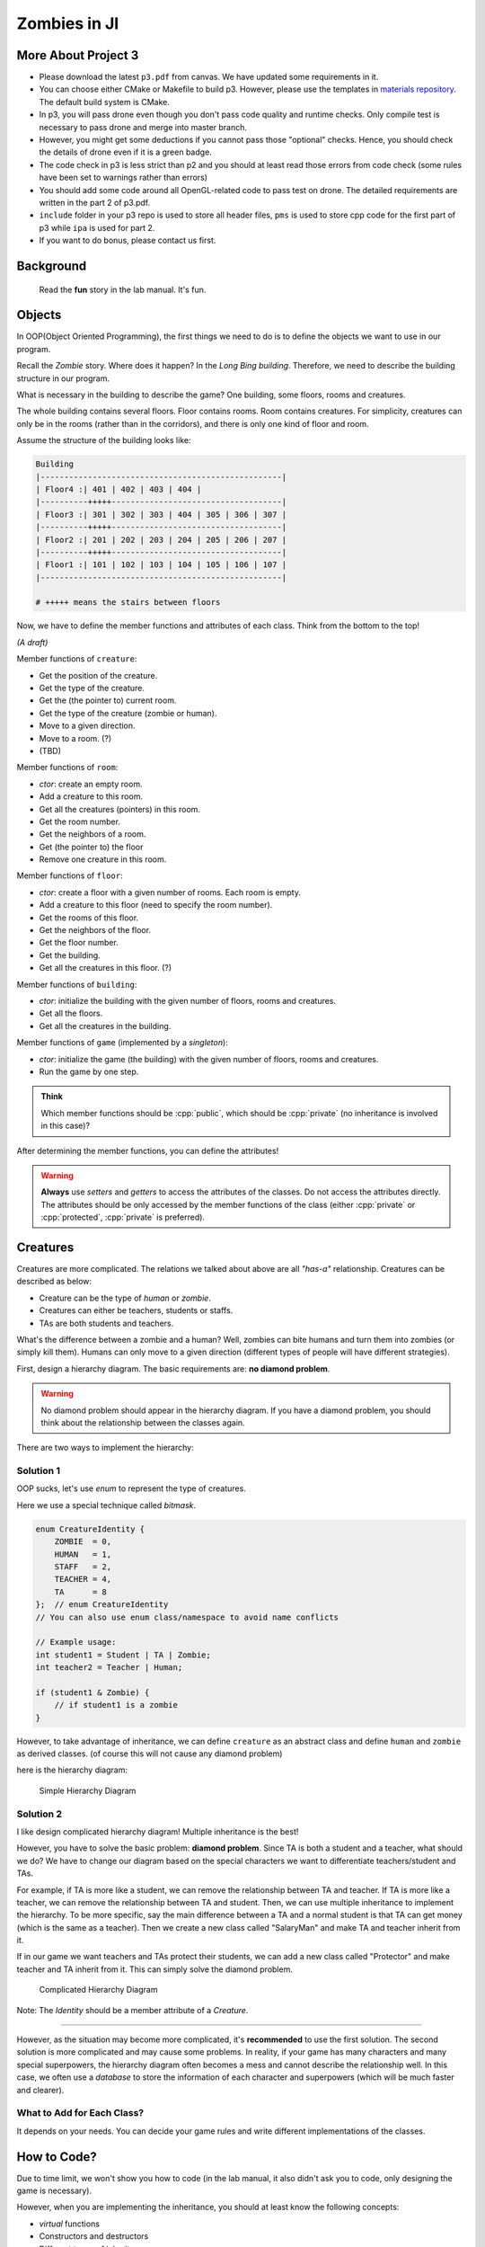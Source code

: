 Zombies in JI
=============

.. role:: cpp(code)
  :language: cpp

More About Project 3
--------------------

- Please download the latest ``p3.pdf`` from canvas. We have updated some requirements in it.
- You can choose either CMake or Makefile to build p3. However, please use the templates in `materials repository <https://focs.ji.sjtu.edu.cn/git/ENGR151-22/materials/src/branch/master/templates/p3>`_. The default build system is CMake.
- In p3, you will pass drone even though you don't pass code quality and runtime checks. Only compile test is necessary to pass drone and merge into master branch.
- However, you might get some deductions if you cannot pass those "optional" checks. Hence, you should check the details of drone even if it is a green badge.
- The code check in p3 is less strict than p2 and you should at least read those errors from code check (some rules have been set to warnings rather than errors)
- You should add some code around all OpenGL-related code to pass test on drone. The detailed requirements are written in the part 2 of p3.pdf.
- ``include`` folder in your p3 repo is used to store all header files, ``pms`` is used to store cpp code for the first part of p3 while ``ipa`` is used for part 2.
- If you want to do bonus, please contact us first.

Background
----------

  Read the **fun** story in the lab manual. It's fun.

Objects
-------

In OOP(Object Oriented Programming), the first things we need to do is to define the objects we want to use in our program.

Recall the `Zombie` story. Where does it happen? In the `Long Bing building`. Therefore, we need to describe the building structure in our program.

What is necessary in the building to describe the game? One building, some floors, rooms and creatures.

The whole building contains several floors. Floor contains rooms. Room contains creatures. For simplicity, creatures can only be in the rooms (rather than in the corridors), and there is only one kind of floor and room.

Assume the structure of the building looks like:

.. code-block::

  Building
  |---------------------------------------------------|
  | Floor4 :| 401 | 402 | 403 | 404 |
  |----------+++++------------------------------------|
  | Floor3 :| 301 | 302 | 303 | 404 | 305 | 306 | 307 |
  |----------+++++------------------------------------|
  | Floor2 :| 201 | 202 | 203 | 204 | 205 | 206 | 207 |
  |----------+++++------------------------------------|
  | Floor1 :| 101 | 102 | 103 | 104 | 105 | 106 | 107 |
  |---------------------------------------------------|

  # +++++ means the stairs between floors

Now, we have to define the member functions and attributes of each class. Think from the bottom to the top!

`(A draft)`
  
Member functions of ``creature``:

- Get the position of the creature.
- Get the type of the creature.
- Get the (the pointer to) current room.
- Get the type of the creature (zombie or human).
- Move to a given direction.
- Move to a room. (?)
- (TBD)

Member functions of ``room``:

- `ctor`: create an empty room.
- Add a creature to this room.
- Get all the creatures (pointers) in this room.
- Get the room number.
- Get the neighbors of a room.
- Get (the pointer to) the floor
- Remove one creature in this room.

Member functions of ``floor``:

- `ctor`: create a floor with a given number of rooms. Each room is empty.
- Add a creature to this floor (need to specify the room number).
- Get the rooms of this floor.
- Get the neighbors of the floor.
- Get the floor number.
- Get the building.
- Get all the creatures in this floor. (?)

Member functions of ``building``:

- `ctor`: initialize the building with the given number of floors, rooms and creatures.
- Get all the floors.
- Get all the creatures in the building.

Member functions of ``game`` (implemented by a `singleton`):

- `ctor`: initialize the game (the building) with the given number of floors, rooms and creatures.
- Run the game by one step.

.. admonition:: Think

  Which member functions should be :cpp:`public`, which should be :cpp:`private` (no inheritance is involved in this case)?

After determining the member functions, you can define the attributes!

.. warning::

  **Always** use `setters` and `getters` to access the attributes of the classes. Do not access the attributes directly. The attributes should be only accessed by the member functions of the class (either :cpp:`private` or :cpp:`protected`, :cpp:`private` is preferred).

Creatures
---------

Creatures are more complicated. The relations we talked about above are all `"has-a"` relationship. Creatures can be described as below:

- Creature can be the type of `human` or `zombie`.
- Creatures can either be teachers, students or staffs.
- TAs are both students and teachers.

What's the difference between a zombie and a human? Well, zombies can bite humans and turn them into zombies (or simply kill them). Humans can only move to a given direction (different types of people will have different strategies).

First, design a hierarchy diagram. The basic requirements are: **no diamond problem**.

.. warning::

  No diamond problem should appear in the hierarchy diagram. If you have a diamond problem, you should think about the relationship between the classes again.

There are two ways to implement the hierarchy:

.. _diamond_sol:

Solution 1
^^^^^^^^^^

OOP sucks, let's use `enum` to represent the type of creatures.

Here we use a special technique called `bitmask`.

.. code-block:: cpp

    enum CreatureIdentity {
        ZOMBIE  = 0,
        HUMAN   = 1,
        STAFF   = 2,
        TEACHER = 4,
        TA      = 8
    };  // enum CreatureIdentity
    // You can also use enum class/namespace to avoid name conflicts

    // Example usage:
    int student1 = Student | TA | Zombie;
    int teacher2 = Teacher | Human;

    if (student1 & Zombie) {
        // if student1 is a zombie
    }

However, to take advantage of inheritance, we can define ``creature`` as an abstract class and define ``human`` and ``zombie`` as derived classes. (of course this will not cause any diamond problem)

here is the hierarchy diagram:

.. figure:: /_static/l10/first_solution.png
  :scale: 100
  
  Simple Hierarchy Diagram

.. _multiple-inheritance:

Solution 2
^^^^^^^^^^

I like design complicated hierarchy diagram! Multiple inheritance is the best!

However, you have to solve the basic problem: **diamond problem**. Since TA is both a student and a teacher, what should we do? We have to change our diagram based on the special characters we want to differentiate teachers/student and TAs.

For example, if TA is more like a student, we can remove the relationship between TA and teacher. If TA is more like a teacher, we can remove the relationship between TA and student. Then, we can use multiple inheritance to implement the hierarchy. To be more specific, say the main difference between a TA and a normal student is that TA can get money (which is the same as a teacher). Then we create a new class called "SalaryMan" and make TA and teacher inherit from it.

If in our game we want teachers and TAs protect their students, we can add a new class called "Protector" and make teacher and TA inherit from it. This can simply solve the diamond problem.

.. figure:: /_static/l10/second_solution.png
  :scale: 100
  
  Complicated Hierarchy Diagram

Note: The `Identity` should be a member attribute of a `Creature`.

-------

However, as the situation may become more complicated, it's **recommended** to use the first solution. The second solution is more complicated and may cause some problems. In reality, if your game has many characters and many special superpowers, the hierarchy diagram often becomes a mess and cannot describe the relationship well. In this case, we often use a `database` to store the information of each character and superpowers (which will be much faster and clearer).

What to Add for Each Class?
^^^^^^^^^^^^^^^^^^^^^^^^^^^

It depends on your needs. You can decide your game rules and write different implementations of the classes.

How to Code?
------------

Due to time limit, we won't show you how to code (in the lab manual, it also didn't ask you to code, only designing the game is necessary).

However, when you are implementing the inheritance, you should at least know the following concepts:

- `virtual` functions
- Constructors and destructors
- Different types of inheritance
- Memory management (especially :cpp:`new` and :cpp:`delete`, but if you know `smart pointers`, that's a better choice)
- Multiple inheritance (optional)
- Abstract class (pure virtual functions)
- Downcast and upcast (if you know how, it's better to use :cpp:`dynamic_cast`)
- Basic usage of :cpp:`std::vector` (should be mentioned in the course)

.. tip::

  If time permits, I can do some demonstrations in the lab.

Singleton
---------

In ``p3.pdf``, we provide you with a singleton template:

.. code-block:: cpp

    class Singleton {
    private:
        Singleton() {}
        // Add your member attributes

    public:
        static Singleton &getInstance() {
            static Singleton instance;
            return instance;
        }

        Singleton(Singleton const &)      = delete;
        void operator=(Singleton const &) = delete;
        // Add your member functions
    };

How to use it?
